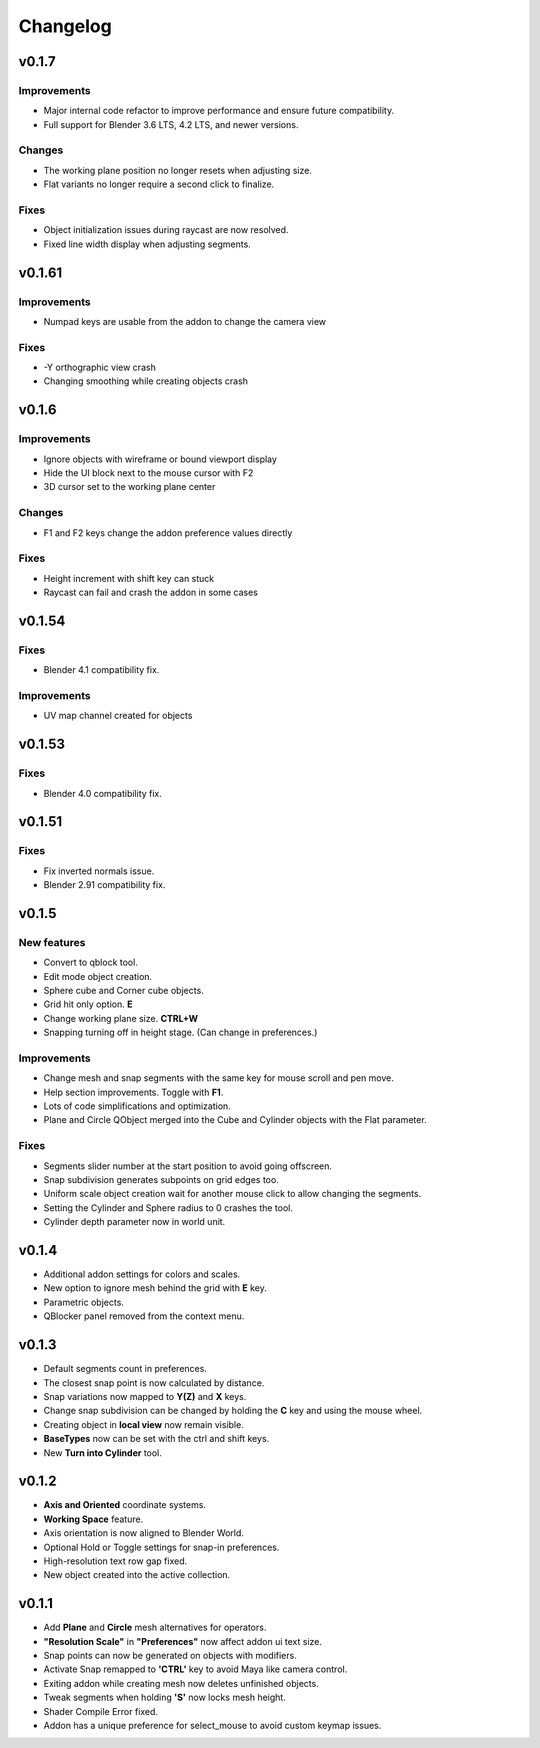 Changelog
#########

v0.1.7
======

Improvements
~~~~~~~~~~~~
* Major internal code refactor to improve performance and ensure future compatibility.
* Full support for Blender 3.6 LTS, 4.2 LTS, and newer versions.

Changes
~~~~~~~
* The working plane position no longer resets when adjusting size.
* Flat variants no longer require a second click to finalize.

Fixes
~~~~~
* Object initialization issues during raycast are now resolved.
* Fixed line width display when adjusting segments.

v0.1.61
=======

Improvements
~~~~~~~~~~~~
* Numpad keys are usable from the addon to change the camera view

Fixes
~~~~~
* -Y orthographic view crash
* Changing smoothing while creating objects crash


v0.1.6
======

Improvements
~~~~~~~~~~~~
* Ignore objects with wireframe or bound viewport display
* Hide the UI block next to the mouse cursor with F2
* 3D cursor set to the working plane center

Changes
~~~~~~~
* F1 and F2 keys change the addon preference values directly

Fixes
~~~~~
* Height increment with shift key can stuck
* Raycast can fail and crash the addon in some cases

v0.1.54
=======
Fixes
~~~~~
* Blender 4.1 compatibility fix.

Improvements
~~~~~~~~~~~~
* UV map channel created for objects


v0.1.53
=======
Fixes
~~~~~
* Blender 4.0 compatibility fix.


v0.1.51
=======
Fixes
~~~~~
* Fix inverted normals issue.
* Blender 2.91 compatibility fix.


v0.1.5
======
New features
~~~~~~~~~~~~
* Convert to qblock tool.
* Edit mode object creation.
* Sphere cube and Corner cube objects.
* Grid hit only option. **E**
* Change working plane size. **CTRL+W**
* Snapping turning off in height stage. (Can change in preferences.)

Improvements
~~~~~~~~~~~~
* Change mesh and snap segments with the same key for mouse scroll and pen move.
* Help section improvements. Toggle with **F1**.
* Lots of code simplifications and optimization.
* Plane and Circle QObject merged into the Cube and Cylinder objects with the Flat parameter.

Fixes
~~~~~
* Segments slider number at the start position to avoid going offscreen.
* Snap subdivision generates subpoints on grid edges too.
* Uniform scale object creation wait for another mouse click to allow changing the segments.
* Setting the Cylinder and Sphere radius to 0 crashes the tool.
* Cylinder depth parameter now in world unit.

v0.1.4
======
* Additional addon settings for colors and scales.
* New option to ignore mesh behind the grid with **E** key.
* Parametric objects.
* QBlocker panel removed from the context menu.

v0.1.3
======
* Default segments count in preferences.
* The closest snap point is now calculated by distance.
* Snap variations now mapped to **Y(Z)** and **X** keys.
* Change snap subdivision can be changed by holding the **C** key and using the mouse wheel.
* Creating object in **local view** now remain visible.
* **BaseTypes** now can be set with the ctrl and shift keys.
* New **Turn into Cylinder** tool.

v0.1.2
======
* **Axis and Oriented** coordinate systems.
* **Working Space** feature.
* Axis orientation is now aligned to Blender World.
* Optional Hold or Toggle settings for snap-in preferences.
* High-resolution text row gap fixed.
* New object created into the active collection.

v0.1.1
======
* Add **Plane** and **Circle** mesh alternatives for operators.
* **"Resolution Scale"** in **"Preferences"** now affect addon ui text size.
* Snap points can now be generated on objects with modifiers.
* Activate Snap remapped to **'CTRL'** key to avoid Maya like camera control.
* Exiting addon while creating mesh now deletes unfinished objects.
* Tweak segments when holding **'S'** now locks mesh height.
* Shader Compile Error fixed.
* Addon has a unique preference for select_mouse to avoid custom keymap issues.